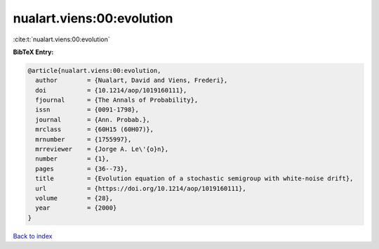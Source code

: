 nualart.viens:00:evolution
==========================

:cite:t:`nualart.viens:00:evolution`

**BibTeX Entry:**

.. code-block:: bibtex

   @article{nualart.viens:00:evolution,
     author        = {Nualart, David and Viens, Frederi},
     doi           = {10.1214/aop/1019160111},
     fjournal      = {The Annals of Probability},
     issn          = {0091-1798},
     journal       = {Ann. Probab.},
     mrclass       = {60H15 (60H07)},
     mrnumber      = {1755997},
     mrreviewer    = {Jorge A. Le\'{o}n},
     number        = {1},
     pages         = {36--73},
     title         = {Evolution equation of a stochastic semigroup with white-noise drift},
     url           = {https://doi.org/10.1214/aop/1019160111},
     volume        = {28},
     year          = {2000}
   }

`Back to index <../By-Cite-Keys.html>`_
